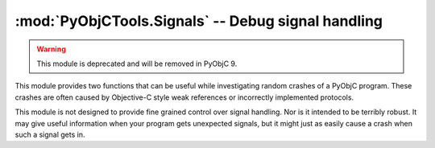 =========================================================
:mod:`PyObjCTools.Signals` -- Debug signal handling
=========================================================

.. module:: PyObjCTools.Signals
   :synopsis: Debug signal handling

.. warning::

   This module is deprecated and will be removed in PyObjC 9.

This module provides two functions that can be useful while investigating
random crashes of a PyObjC program. These crashes are often caused by
Objective-C style weak references or incorrectly implemented protocols.

.. function:: dumpStackOnFatalSignal()

    This function will install signal handlers that print a stack trace and
    then re-raise the signal.

.. function:: resetFatalSignals()

    Restores the signal handlers to the state they had before the call to
    dumpStackOnFatalSignal.

This module is not designed to provide fine grained control over signal
handling. Nor is it intended to be terribly robust. It may give useful
information when your program gets unexpected signals, but it might just
as easily cause a crash when such a signal gets in.
